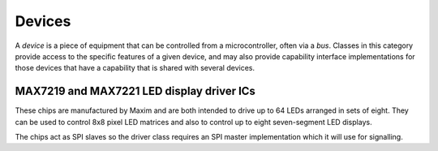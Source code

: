 Devices
=======

A *device* is a piece of equipment that can be controlled from a
microcontroller, often via a *bus*. Classes in this category provide access
to the specific features of a given device, and may also provide
capability interface implementations for those devices that have a capability
that is shared with several devices.

MAX7219 and MAX7221 LED display driver ICs
------------------------------------------

These chips are manufactured by Maxim and  are both intended to drive up to
64 LEDs arranged in sets of eight. They can be used to control 8x8 pixel LED
matrices and also to control up to eight seven-segment LED displays.

The chips act as SPI slaves so the driver class requires an SPI master
implementation which it will use for signalling.

.. doxygenclass:: Max72xxDevice
   :members:



